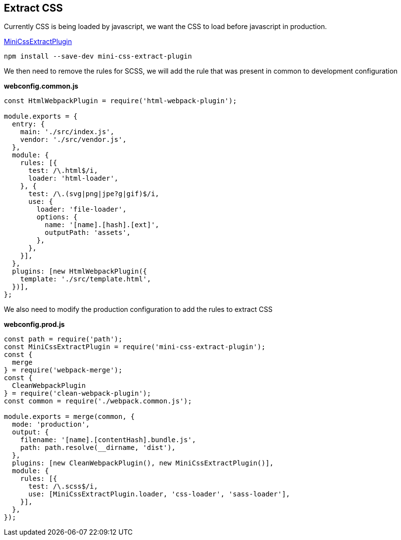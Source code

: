 == Extract CSS

Currently CSS is being loaded by javascript, we want the CSS to load before javascript in production.

https://webpack.js.org/plugins/mini-css-extract-plugin/[MiniCssExtractPlugin,window=_blank]

[source, bash]
----
npm install --save-dev mini-css-extract-plugin
----

We then need to remove the rules for SCSS, we will add the rule that was present in common to development configuration

*webconfig.common.js*
[source, javascript]
----
const HtmlWebpackPlugin = require('html-webpack-plugin');

module.exports = {
  entry: {
    main: './src/index.js',
    vendor: './src/vendor.js',
  },
  module: {
    rules: [{
      test: /\.html$/i,
      loader: 'html-loader',
    }, {
      test: /\.(svg|png|jpe?g|gif)$/i,
      use: {
        loader: 'file-loader',
        options: {
          name: '[name].[hash].[ext]',
          outputPath: 'assets',
        },
      },
    }],
  },
  plugins: [new HtmlWebpackPlugin({
    template: './src/template.html',
  })],
};
----

We also need to modify the production configuration to add the rules to extract CSS

*webconfig.prod.js*
[source, javascript]
----
const path = require('path');
const MiniCssExtractPlugin = require('mini-css-extract-plugin');
const {
  merge
} = require('webpack-merge');
const {
  CleanWebpackPlugin
} = require('clean-webpack-plugin');
const common = require('./webpack.common.js');

module.exports = merge(common, {
  mode: 'production',
  output: {
    filename: '[name].[contentHash].bundle.js',
    path: path.resolve(__dirname, 'dist'),
  },
  plugins: [new CleanWebpackPlugin(), new MiniCssExtractPlugin()],
  module: {
    rules: [{
      test: /\.scss$/i,
      use: [MiniCssExtractPlugin.loader, 'css-loader', 'sass-loader'],
    }],
  },
});
----

